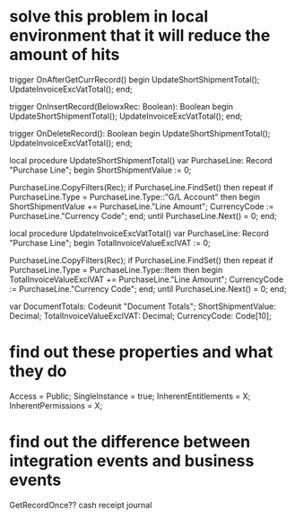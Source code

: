 * solve this problem in local environment that it will reduce the amount of hits

    trigger OnAfterGetCurrRecord()
    begin
        UpdateShortShipmentTotal();
        UpdateInvoiceExcVatTotal();
    end;

    trigger OnInsertRecord(BelowxRec: Boolean): Boolean
    begin
        UpdateShortShipmentTotal();
        UpdateInvoiceExcVatTotal();
    end;

    trigger OnDeleteRecord(): Boolean
    begin
        UpdateShortShipmentTotal();
        UpdateInvoiceExcVatTotal();
    end;

    local procedure UpdateShortShipmentTotal()
    var
        PurchaseLine: Record "Purchase Line";
    begin
        ShortShipmentValue := 0;

        PurchaseLine.CopyFilters(Rec);
        if PurchaseLine.FindSet() then
            repeat
                if PurchaseLine.Type = PurchaseLine.Type::"G/L Account" then begin
                    ShortShipmentValue += PurchaseLine."Line Amount";
                    CurrencyCode := PurchaseLine."Currency Code";
                end;
            until PurchaseLine.Next() = 0;
    end;

    local procedure UpdateInvoiceExcVatTotal()
    var
        PurchaseLine: Record "Purchase Line";
    begin
        TotalInvoiceValueExclVAT := 0;

        PurchaseLine.CopyFilters(Rec);
        if PurchaseLine.FindSet() then
            repeat
                if PurchaseLine.Type = PurchaseLine.Type::Item then begin
                    TotalInvoiceValueExclVAT += PurchaseLine."Line Amount";
                    CurrencyCode := PurchaseLine."Currency Code";
                end;
            until PurchaseLine.Next() = 0;
    end;

    var
        DocumentTotals: Codeunit "Document Totals";
        ShortShipmentValue: Decimal;
        TotalInvoiceValueExclVAT: Decimal;
        CurrencyCode: Code[10];


* find out these properties and what they do

Access = Public;
SingleInstance = true;
InherentEntitlements = X;
InherentPermissions = X;

* find out the difference between integration events and business events

GetRecordOnce?? cash receipt journal
